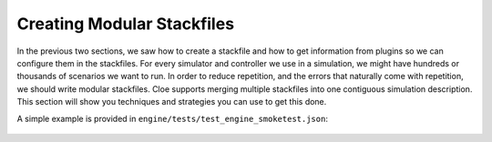 Creating Modular Stackfiles
===========================

In the previous two sections, we saw how to create a stackfile and how to get
information from plugins so we can configure them in the stackfiles. For every
simulator and controller we use in a simulation, we might have hundreds or
thousands of scenarios we want to run. In order to reduce repetition, and the
errors that naturally come with repetition, we should write modular stackfiles.
Cloe supports merging multiple stackfiles into one contiguous simulation
description. This section will show you techniques and strategies you can use
to get this done.

A simple example is provided in ``engine/tests/test_engine_smoketest.json``:

 .. literalinclude:: ../../engine/tests/test_engine_smoketest.json
    :language: json
